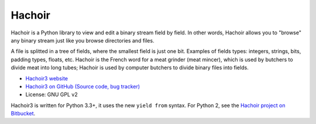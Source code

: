 *******
Hachoir
*******

.. image:: https://travis-ci.org/haypo/hachoir3.svg?branch=master
   :alt: Build status of hachoir3 on Travis CI
   :target: https://travis-ci.org/haypo/hachoir3

Hachoir is a Python library to view and edit a binary stream field by field.
In other words, Hachoir allows you to "browse" any binary stream just like you
browse directories and files.

A file is splitted in a tree of fields, where the smallest field is just one
bit. Examples of fields types: integers, strings, bits, padding types, floats,
etc. Hachoir is the French word for a meat grinder (meat mincer), which is used
by butchers to divide meat into long tubes; Hachoir is used by computer
butchers to divide binary files into fields.

* `Hachoir3 website <http://hachoir3.readthedocs.io/>`_
* `Hachoir3 on GitHub (Source code, bug tracker) <https://github.com/haypo/hachoir3>`_
* License: GNU GPL v2

Hachoir3 is written for Python 3.3+, it uses the new ``yield from`` syntax.
For Python 2, see the `Hachoir project on Bitbucket
<https://bitbucket.org/haypo/hachoir>`_.
